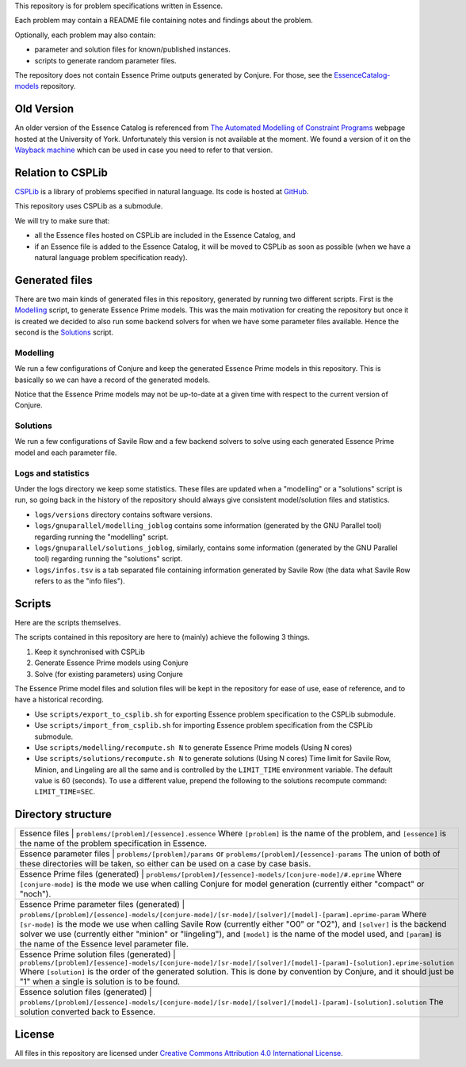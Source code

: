 
This repository is for problem specifications written in Essence.

Each problem may contain a README file containing notes and findings about the problem.

Optionally, each problem may also contain:

* parameter and solution files for known/published instances.
* scripts to generate random parameter files.

The repository does not contain Essence Prime outputs generated by Conjure.
For those, see the `EssenceCatalog-models <http://github.com/conjure-cp/EssenceCatalog-models>`_ repository.

Old Version
===========

An older version of the Essence Catalog is referenced from `The Automated Modelling of Constraint Programs <http://www.cs.york.ac.uk/aig/constraints/AutoModel/>`_ webpage hosted at the University of York.
Unfortunately this version is not available at the moment.
We found a version of it on the `Wayback machine <http://web.archive.org/web/20150402222531/http://www.cs.york.ac.uk/aig/constraints/AutoModel/Essence/specs120/>`_ which can be used in case you need to refer to that version.

Relation to CSPLib
==================

`CSPLib <http://www.csplib.org>`_ is a library of problems specified in natural language.
Its code is hosted at `GitHub <http://github.com/csplib/csplib>`_.

This repository uses CSPLib as a submodule.

We will try to make sure that:

* all the Essence files hosted on CSPLib are included in the Essence Catalog, and
* if an Essence file is added to the Essence Catalog, it will be moved to CSPLib as soon as possible (when we have a natural language problem specification ready).

Generated files
===============

There are two main kinds of generated files in this repository, generated by running two different scripts.
First is the `Modelling`_ script, to generate Essence Prime models. This was the main motivation for creating the repository but once it is created we decided to also run some backend solvers for when we have some parameter files available.
Hence the second is the `Solutions`_ script.

Modelling
---------

We run a few configurations of Conjure and keep the generated Essence Prime models in this repository. This is basically so we can have a record of the generated models.

Notice that the Essence Prime models may not be up-to-date at a given time with respect to the current version of Conjure.

Solutions
---------

We run a few configurations of Savile Row and a few backend solvers to solve using each generated Essence Prime model and each parameter file.

Logs and statistics
-------------------

Under the logs directory we keep some statistics. These files are updated when a "modelling" or a "solutions" script is run, so going back in the history of the repository should always give consistent model/solution files and statistics.

* ``logs/versions`` directory contains software versions.
* ``logs/gnuparallel/modelling_joblog`` contains some information (generated by the GNU Parallel tool) regarding running the "modelling" script.
* ``logs/gnuparallel/solutions_joblog``, similarly, contains some information (generated by the GNU Parallel tool) regarding running the "solutions" script.
* ``logs/infos.tsv`` is a tab separated file containing information generated by Savile Row (the data what Savile Row refers to as the "info files").


Scripts
=======

Here are the scripts themselves.

The scripts contained in this repository are here to (mainly) achieve the following 3 things.

#. Keep it synchronised with CSPLib
#. Generate Essence Prime models using Conjure
#. Solve (for existing parameters) using Conjure

The Essence Prime model files and solution files will be kept in the repository for ease of use, ease of reference, and to have a historical recording.

* Use ``scripts/export_to_csplib.sh`` for exporting Essence problem specification to the CSPLib submodule.
* Use ``scripts/import_from_csplib.sh`` for importing Essence problem specification from the CSPLib submodule.
* Use ``scripts/modelling/recompute.sh N`` to generate Essence Prime models (Using N cores)
* Use ``scripts/solutions/recompute.sh N`` to generate solutions (Using N cores)
  Time limit for Savile Row, Minion, and Lingeling are all the same and is controlled by the ``LIMIT_TIME`` environment variable. The default value is 60 (seconds). To use a different value, prepend the following to the solutions recompute command: ``LIMIT_TIME=SEC``.


Directory structure
===================


+------------------------------------------------------------+----------------------------------------------------------------------------------------------------------------------+
| Essence files                                              | ``problems/[problem]/[essence].essence``                                                                             |
| Where ``[problem]`` is the name of the problem,                                                                                                                                   |
| and ``[essence]`` is the name of the problem specification in Essence.                                                                                                            |
+------------------------------------------------------------+----------------------------------------------------------------------------------------------------------------------+
| Essence parameter files                                    | ``problems/[problem]/params`` or ``problems/[problem]/[essence]-params``                                             |
| The union of both of these directories will be taken, so either can be used on a case by case basis.                                                                              |
+------------------------------------------------------------+----------------------------------------------------------------------------------------------------------------------+
| Essence Prime files (generated)                            | ``problems/[problem]/[essence]-models/[conjure-mode]/#.eprime``                                                      |
| Where ``[conjure-mode]`` is the mode we use when calling Conjure for model generation (currently either "compact" or "noch").                                                     |
+------------------------------------------------------------+----------------------------------------------------------------------------------------------------------------------+
| Essence Prime parameter files (generated)                  | ``problems/[problem]/[essence]-models/[conjure-mode]/[sr-mode]/[solver]/[model]-[param].eprime-param``               |
| Where ``[sr-mode]`` is the mode we use when calling Savile Row (currently either "O0" or "O2"),                                                                                   |
| and ``[solver]`` is the backend solver we use (currently either "minion" or "lingeling"),                                                                                         |
| and ``[model]`` is the name of the model used,                                                                                                                                    |
| and ``[param]`` is the name of the Essence level parameter file.                                                                                                                  |
+------------------------------------------------------------+----------------------------------------------------------------------------------------------------------------------+
| Essence Prime solution files (generated)                   | ``problems/[problem]/[essence]-models/[conjure-mode]/[sr-mode]/[solver]/[model]-[param]-[solution].eprime-solution`` |
| Where ``[solution]`` is the order of the generated solution. This is done by convention by Conjure, and it should just be "1" when a single is solution is to be found.           |
+------------------------------------------------------------+----------------------------------------------------------------------------------------------------------------------+
| Essence solution files (generated)                         | ``problems/[problem]/[essence]-models/[conjure-mode]/[sr-mode]/[solver]/[model]-[param]-[solution].solution``        |
| The solution converted back to Essence.                                                                                                                                           |
+------------------------------------------------------------+----------------------------------------------------------------------------------------------------------------------+


License
=======

All files in this repository are licensed under
`Creative Commons Attribution 4.0 International License <http://creativecommons.org/licenses/by/4.0/>`_.

